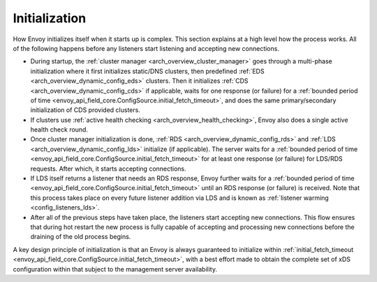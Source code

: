 .. _arch_overview_initialization:

Initialization
==============

How Envoy initializes itself when it starts up is complex. This section explains at a high level
how the process works. All of the following happens before any listeners start listening and
accepting new connections.

* During startup, the :ref:`cluster manager <arch_overview_cluster_manager>` goes through a
  multi-phase initialization where it first initializes static/DNS clusters, then predefined
  :ref:`EDS <arch_overview_dynamic_config_eds>` clusters. Then it initializes
  :ref:`CDS <arch_overview_dynamic_config_cds>` if applicable, waits for one response (or failure) 
  for a :ref:`bounded period of time <envoy_api_field_core.ConfigSource.initial_fetch_timeout>`,
  and does the same primary/secondary initialization of CDS provided clusters.
* If clusters use :ref:`active health checking <arch_overview_health_checking>`, Envoy also does a
  single active health check round.
* Once cluster manager initialization is done, :ref:`RDS <arch_overview_dynamic_config_rds>` and
  :ref:`LDS <arch_overview_dynamic_config_lds>` initialize (if applicable). The server waits
  for a :ref:`bounded period of time <envoy_api_field_core.ConfigSource.initial_fetch_timeout>` 
  for at least one response (or failure) for LDS/RDS requests. After which, it starts accepting connections.
* If LDS itself returns a listener that needs an RDS response, Envoy further waits for 
  a :ref:`bounded period of time <envoy_api_field_core.ConfigSource.initial_fetch_timeout>` until an RDS
  response (or failure) is received. Note that this process takes place on every future listener
  addition via LDS and is known as :ref:`listener warming <config_listeners_lds>`.
* After all of the previous steps have taken place, the listeners start accepting new connections.
  This flow ensures that during hot restart the new process is fully capable of accepting and
  processing new connections before the draining of the old process begins.

A key design principle of initialization is that an Envoy is always guaranteed to initialize within 
:ref:`initial_fetch_timeout <envoy_api_field_core.ConfigSource.initial_fetch_timeout>`, 
with a best effort made to obtain the complete set of xDS configuration within that subject to the 
management server availability.
